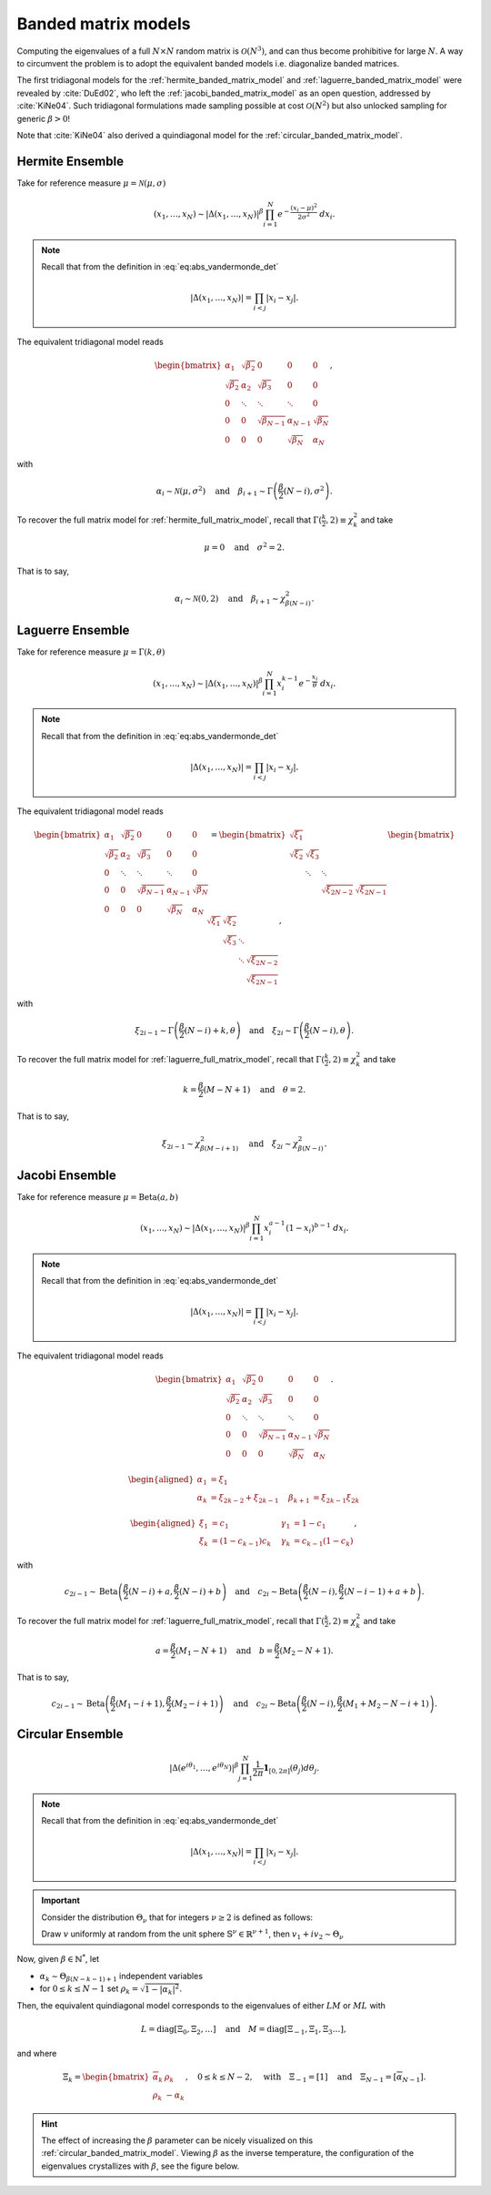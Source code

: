 .. _banded_matrix_models:

Banded matrix models
--------------------

Computing the eigenvalues of a full :math:`N\times N` random matrix is :math:`\mathcal{O}(N^3)`, and can thus become prohibitive for large :math:`N`.
A way to circumvent the problem is to adopt the equivalent banded models i.e. diagonalize banded matrices.

The first tridiagonal models for the :ref:`hermite_banded_matrix_model` and :ref:`laguerre_banded_matrix_model` were revealed by :cite:`DuEd02`, who left the :ref:`jacobi_banded_matrix_model` as an open question, addressed by :cite:`KiNe04`.
Such tridiagonal formulations made sampling possible at cost :math:`\mathcal{O}(N^2)` but also unlocked sampling for generic :math:`\beta>0`!

Note that :cite:`KiNe04` also derived a quindiagonal model for the :ref:`circular_banded_matrix_model`.

.. _hermite_banded_matrix_model:

Hermite Ensemble
^^^^^^^^^^^^^^^^

Take for reference measure :math:`\mu=\mathcal{N}(\mu, \sigma)`

.. math::

	(x_1,\dots,x_N)
	\sim
		\left|\Delta(x_1,\dots,x_N)\right|^{\beta}
		\prod_{i= 1}^N
			e^{- \frac{(x_i-\mu)^2}{2\sigma^2}}
			% \indic_{\bbR}(x_i)
		\ d x_i.

.. note::

	Recall that from the definition in :eq:`eq:abs_vandermonde_det`

	.. math::

		\left|\Delta(x_1,\dots,x_N)\right| = \prod_{i<j} |x_i - x_j|.

The equivalent tridiagonal model reads

.. math::

	\begin{bmatrix}
			\alpha_1    & \sqrt{\beta_2}& 0           &    0      & 0         \\
			\sqrt{\beta_2}  & \alpha_2    & \sqrt{\beta_3}&    0      & 0         \\
					0       & \ddots      & \ddots        & \ddots  & 0         \\
					0       & 0       & \sqrt{\beta_{N-1}} & \alpha_{N- 1}   & \sqrt{\beta_{N}} \\
					0       & 0        & 0            & \sqrt{\beta_N}  & \alpha_{N}
	\end{bmatrix},

with

.. math::

	\alpha_{i}
			\sim \mathcal{N}(\mu, \sigma^2)
			\quad
	\text{and}
			\quad
	\beta_{i+1}
			\sim \Gamma\left(\frac{\beta}{2}(N - i), \sigma^2\right).

To recover the full matrix model for :ref:`hermite_full_matrix_model`, recall that :math:`\Gamma(\frac{k}{2}, 2)\equiv \chi_k^2` and take

.. math::

	\mu = 0
	\quad \text{and} \quad
	\sigma^2 = 2.

That is to say,

.. math::

	\alpha_{i}
			\sim \mathcal{N}(0, 2)
			\quad
	\text{and}
			\quad
	\beta_{i+1}
			\sim \chi_{\beta(N - i)}^2.

.. :ref:`Fig. <hermite_banded_model_plot>`

.. _hermite_banded_model_plot:

.. plot:: plots/ex_plot_hermite_banded_matrix_model.py

	Tridiagonal matrix model for the Hermite ensemble

.. seealso::

	- :cite:`DuEd02` II-C
	- :ref:`Full matrix model <hermite_full_matrix_model>` for Hermite ensemble
	- :py:class:`~dppy.beta_ensembles.beta_ensembles.HermiteBetaEnsemble` in API

.. _laguerre_banded_matrix_model:

Laguerre Ensemble
^^^^^^^^^^^^^^^^^

Take for reference measure :math:`\mu=\Gamma(k,\theta)`

.. math::

	(x_1,\dots,x_N)
	\sim
		\left|\Delta(x_1,\dots,x_N)\right|^{\beta}
			%
		\prod_{i= 1}^N
					x_i^{k-1}
			e^{- \frac{x_i}{\theta}}
			% \indic_{\bbR}(x_i)
		\ d x_i.

.. note::

	Recall that from the definition in :eq:`eq:abs_vandermonde_det`

	.. math::

		\left|\Delta(x_1,\dots,x_N)\right| = \prod_{i<j} |x_i - x_j|.

The equivalent tridiagonal model reads

.. math::

	\begin{bmatrix}
			\alpha_1    & \sqrt{\beta_2}& 0           &    0      & 0         \\
			\sqrt{\beta_2}  & \alpha_2    & \sqrt{\beta_3}&    0      & 0         \\
					0       & \ddots      & \ddots        & \ddots  & 0         \\
					0       & 0       & \sqrt{\beta_{N-1}} & \alpha_{N- 1}   & \sqrt{\beta_{N}} \\
					0       & 0        & 0            & \sqrt{\beta_N}  & \alpha_{N}
	\end{bmatrix}
	=
	\begin{bmatrix}
			\sqrt{\xi_1}  &         &             &         \\
			\sqrt{\xi_2}    & \sqrt{\xi_3}  &           &         \\
								& \ddots    & \ddots    &       \\
									&           & \sqrt{\xi_{2N-2}} & \sqrt{\xi_{2N-1}}
	\end{bmatrix}
	\begin{bmatrix}
			\sqrt{\xi_1}  & \sqrt{\xi_2}  &           &                  \\
								& \sqrt{\xi_3}  & \ddots    &                  \\
								&         & \ddots  & \sqrt{\xi_{2N-2}} \\
									&           &     & \sqrt{\xi_{2N-1}}
	\end{bmatrix},

with

.. math::

	\xi_{2i-1}
			\sim \Gamma\left(\frac{\beta}{2}(N - i) + k, \theta \right)
			\quad
	\text{and}
			\quad
	\xi_{2i}
			\sim \Gamma\left(\frac{\beta}{2}(N - i), \theta \right).

To recover the full matrix model for :ref:`laguerre_full_matrix_model`, recall that :math:`\Gamma(\frac{k}{2}, 2)\equiv \chi_k^2` and take

.. math::

	k = \frac{\beta}{2}(M-N+1)
	\quad \text{and} \quad
	\theta = 2.

That is to say,

.. math::

	\xi_{2i-1}
			\sim \chi_{\beta(M - i + 1)}^2
			\quad
	\text{and}
			\quad
	\xi_{2i}
			\sim \chi_{\beta(N - i)}^2.

.. :ref:`Fig. <laguerre_banded_model_plot>`

.. _laguerre_banded_model_plot:

.. plot:: plots/ex_plot_laguerre_banded_matrix_model.py

	Tridiagonal matrix model for the Laguerre ensemble

.. seealso::

	- :cite:`DuEd02` III-B
	- :ref:`Full matrix model <laguerre_full_matrix_model>` for Laguerre ensemble
	- :py:class:`~dppy.beta_ensembles.beta_ensembles.LaguerreBetaEnsemble` in API

.. _jacobi_banded_matrix_model:

Jacobi Ensemble
^^^^^^^^^^^^^^^

Take for reference measure :math:`\mu=\operatorname{Beta}(a,b)`

.. math::

	(x_1,\dots,x_N)
	\sim
		\left|\Delta(x_1,\dots,x_N)\right|^{\beta}
			%
		\prod_{i= 1}^N
					x_i^{a-1}
					(1-x_i)^{b-1}
			% \indic_{\bbR}(x_i)
		\ d x_i.

.. note::

	Recall that from the definition in :eq:`eq:abs_vandermonde_det`

	.. math::

		\left|\Delta(x_1,\dots,x_N)\right| = \prod_{i<j} |x_i - x_j|.

The equivalent tridiagonal model reads

.. math::

	\begin{bmatrix}
			\alpha_1    & \sqrt{\beta_2}& 0           &    0      & 0         \\
			\sqrt{\beta_2}  & \alpha_2    & \sqrt{\beta_3}&    0      & 0         \\
					0       & \ddots      & \ddots        & \ddots  & 0         \\
					0       & 0       & \sqrt{\beta_{N-1}} & \alpha_{N- 1}   & \sqrt{\beta_{N}} \\
					0       & 0        & 0            & \sqrt{\beta_N}  & \alpha_{N}
	\end{bmatrix}.

.. math::

	\begin{aligned}
			\alpha_1 &= \xi_1                   \quad & \\
			\alpha_k &= \xi_{2k-2}+\xi_{2k-1}    \quad &\beta_{k+1} &= \xi_{2k-1}\xi_{2k}
	\end{aligned}

	\begin{aligned}
			\xi_1 &= c_1             \quad &\gamma_1 &= 1-c_1 \\
			\xi_k &= (1-c_{k-1})c_k    \quad &\gamma_k &= c_{k-1}(1-c_k)
	\end{aligned},

with

.. math::

	c_{2i-1}
			\sim
			\operatorname{Beta}
			\left(
					\frac{\beta}{2}(N-i) + a,
					\frac{\beta}{2}(N-i) + b
			\right)
			\quad
	\text{and}
			\quad
	c_{2i}
			\sim
			\operatorname{Beta}
			\left(
					\frac{\beta}{2} (N-i),
					\frac{\beta}{2} (N-i-1) + a + b
			\right).

To recover the full matrix model for :ref:`laguerre_full_matrix_model`, recall that :math:`\Gamma(\frac{k}{2}, 2)\equiv \chi_k^2` and take

.. math::

	a = \frac{\beta}{2}(M_1-N+1)
	\quad \text{and} \quad
	b = \frac{\beta}{2}(M_2-N+1).

That is to say,

.. math::

	c_{2i-1}
			\sim
			\operatorname{Beta}
			\left(
					\frac{\beta}{2}(M_1-i+1),
					\frac{\beta}{2}(M_2-i+1)
			\right)
			\quad
	\text{and}
			\quad
	c_{2i}
			\sim
			\operatorname{Beta}
			\left(
					\frac{\beta}{2} (N-i),
					\frac{\beta}{2} (M_1+M_2-N-i+1)
			\right).

.. :ref:`Fig. <jacobi_banded_model_plot>`

.. _jacobi_banded_model_plot:

.. plot:: plots/ex_plot_jacobi_banded_matrix_model.py

	Tridiagonal matrix model for the Jacobi ensemble

.. seealso::

	- :cite:`KiNe04` Theorem 2
	- :ref:`Full matrix model <jacobi_full_matrix_model>` for Jacobi ensemble
	- :py:class:`~dppy.beta_ensembles.beta_ensembles.JacobiBetaEnsemble` in API
	- :ref:`multivariate_jacobi_ope`
	- :py:class:`~dppy.continuous.jacobi.JacobiProjectionDPP` in API

.. _circular_banded_matrix_model:

Circular Ensemble
^^^^^^^^^^^^^^^^^

.. math::

	\left|\Delta(e^{i \theta_1},\dots, e^{i \theta_N})\right|^{\beta}
		\prod_{j = 1}^N \frac{1}{2\pi} \mathbf{1}_{[0,2\pi]} (\theta_j) d\theta_j.

.. note::

	Recall that from the definition in :eq:`eq:abs_vandermonde_det`

	.. math::

		\left|\Delta(x_1,\dots,x_N)\right| = \prod_{i<j} |x_i - x_j|.

.. important::

	Consider the distribution :math:`\Theta_{\nu}` that for integers :math:`\nu\geq2` is defined as follows:

	Draw :math:`v` uniformly at random from the unit sphere :math:`\mathbb{S}^{\nu} \in \mathbb{R}^{\nu+1}`, then :math:`v_1 + iv_2\sim \Theta_{\nu}`

Now, given :math:`\beta\in \mathbb{N}^*`, let

- :math:`\alpha_k\sim \Theta_{\beta(N-k-1)+1}` independent variables
- for :math:`0\leq k\leq N-1` set :math:`\rho_k = \sqrt{1-|\alpha_k|^2}`.

Then, the equivalent quindiagonal model corresponds to the eigenvalues of either :math:`LM` or :math:`ML` with

.. math::

	L = \operatorname{diag}[\Xi_0,\Xi_2,\dots]
	\quad \text{and} \quad
	M = \operatorname{diag}[\Xi_{-1},\Xi_1,\Xi_3\dots],

and where

.. math::

	\Xi_k =
	\begin{bmatrix}
	\overline{\alpha}_k & \rho_k\\
	\rho_k   & -\alpha_k
	\end{bmatrix}
	, \quad 0\leq k\leq N-2
	, \quad \text{with} \quad
	\Xi_{-1} = [1]
	\quad \text{and} \quad
	\Xi_{N-1} = [\overline{\alpha}_{N-1}].

.. hint::

	The effect of increasing the :math:`\beta` parameter can be nicely visualized on this :ref:`circular_banded_matrix_model`.
	Viewing :math:`\beta` as the inverse temperature, the configuration of the eigenvalues crystallizes with :math:`\beta`, see the figure below.

.. :ref:`Fig. <circular_banded_model_plot>`

.. _circular_banded_model_plot:

.. plot:: plots/ex_plot_circular_banded_matrix_model.py

	Quindiagonal matrix model for the Circular ensemble

.. seealso::

	- :cite:`KiNe04` Theorem 1
	- :ref:`Full matrix model <circular_full_matrix_model>` for Circular ensemble
	- :py:class:`~dppy.beta_ensembles.beta_ensembles.CircularBetaEnsemble` in API
